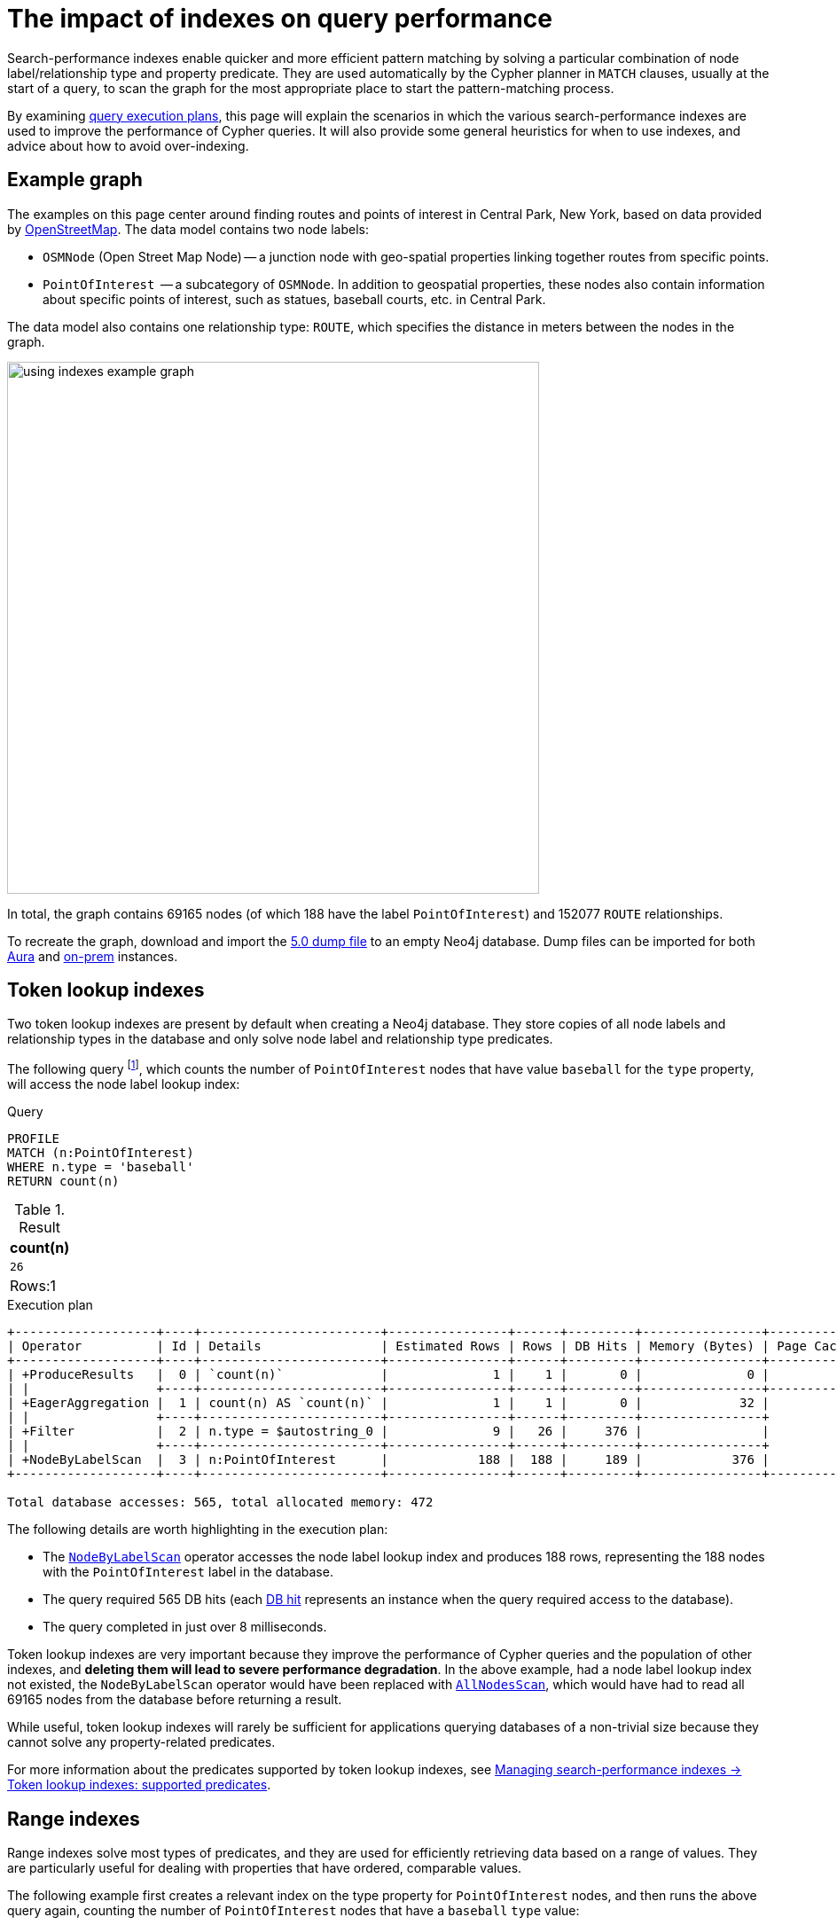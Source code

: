 :description: Information about how to use the search-performance indexes in Neo4j.
:test-skip: true
:test-setup-dump: https://github.com/neo4j-graph-examples/openstreetmap/raw/main/data/openstreetmap-50.dump
= The impact of indexes on query performance

Search-performance indexes enable quicker and more efficient pattern matching by solving a particular combination of node label/relationship type and property predicate. 
They are used automatically by the Cypher planner in `MATCH` clauses, usually at the start of a query, to scan the graph for the most appropriate place to start the pattern-matching process.

By examining xref:planning-and-tuning/execution-plans.adoc[query execution plans], this page will explain the scenarios in which the various search-performance indexes are used to improve the performance of Cypher queries.
It will also provide some general heuristics for when to use indexes, and advice about how to avoid over-indexing.

[[graph-example]]
== Example graph

The examples on this page center around finding routes and points of interest in Central Park, New York, based on data provided by link:https://www.openstreetmap.org/[OpenStreetMap].
The data model contains two node labels:

* `OSMNode` (Open Street Map Node) -- a junction node with geo-spatial properties linking together routes from specific points.
* `PointOfInterest`  -- a subcategory of `OSMNode`.
In addition to geospatial properties, these nodes also contain information about specific points of interest, such as statues, baseball courts, etc. in Central Park.

The data model also contains one relationship type: `ROUTE`, which specifies the distance in meters between the nodes in the graph.

image::using_indexes_example_graph.svg[width="600",role="middle"]

In total, the graph contains 69165 nodes (of which 188 have the label `PointOfInterest`) and 152077 `ROUTE` relationships.

To recreate the graph, download and import the link:https://github.com/neo4j-graph-examples/openstreetmap/blob/main/data/openstreetmap-50.dump[5.0 dump file] to an empty Neo4j database.
Dump files can be imported for both link:{neo4j-docs-base-uri}/aura/auradb/importing/import-database/[Aura] and link:{neo4j-docs-base-uri}/operations-manual/{page-version}/backup-restore/restore-dump/[on-prem] instances.

[[token-lookup-indexes]]
== Token lookup indexes

Two token lookup indexes are present by default when creating a Neo4j database.
They store copies of all node labels and relationship types in the database and only solve node label and relationship type predicates.

The following query footnote:[The example queries on this page are prepended with `PROFILE`. This both runs the query and generates its execution plan.
For more information, see xref:planning-and-tuning/index.adoc#profile-and-explain[Execution plans and query tuning -> Note on PROFILE and EXPLAIN].], which counts the number of `PointOfInterest` nodes that have value `baseball` for the `type` property, will access the node label lookup index:

.Query
[source,cypher]
----
PROFILE
MATCH (n:PointOfInterest)
WHERE n.type = 'baseball'
RETURN count(n)
----

.Result
[options="header,footer",cols="m"]
|===
| count(n)
| 26
d|Rows:1
|===

.Execution plan
[role="queryplan"]
----
+-------------------+----+------------------------+----------------+------+---------+----------------+------------------------+-----------+---------------------+
| Operator          | Id | Details                | Estimated Rows | Rows | DB Hits | Memory (Bytes) | Page Cache Hits/Misses | Time (ms) | Pipeline            |
+-------------------+----+------------------------+----------------+------+---------+----------------+------------------------+-----------+---------------------+
| +ProduceResults   |  0 | `count(n)`             |              1 |    1 |       0 |              0 |                    0/0 |     0.075 | In Pipeline 1       |
| |                 +----+------------------------+----------------+------+---------+----------------+------------------------+-----------+---------------------+
| +EagerAggregation |  1 | count(n) AS `count(n)` |              1 |    1 |       0 |             32 |                        |           |                     |
| |                 +----+------------------------+----------------+------+---------+----------------+                        |           |                     |
| +Filter           |  2 | n.type = $autostring_0 |              9 |   26 |     376 |                |                        |           |                     |
| |                 +----+------------------------+----------------+------+---------+----------------+                        |           |                     |
| +NodeByLabelScan  |  3 | n:PointOfInterest      |            188 |  188 |     189 |            376 |                  116/0 |     8.228 | Fused in Pipeline 0 |
+-------------------+----+------------------------+----------------+------+---------+----------------+------------------------+-----------+---------------------+

Total database accesses: 565, total allocated memory: 472
----

The following details are worth highlighting in the execution plan:

* The xref:planning-and-tuning/operators/operators-detail.adoc#query-plan-node-by-label-scan[`NodeByLabelScan`] operator accesses the node label lookup index and produces 188 rows, representing the 188 nodes with the `PointOfInterest` label in the database.
* The query required 565 DB hits (each xref:planning-and-tuning/operators/index.adoc#operators-dbhits[DB hit] represents an instance when the query required access to the database).
* The query completed in just over 8 milliseconds.

Token lookup indexes are very important because they improve the performance of Cypher queries and the population of other indexes, and *deleting them will lead to severe performance degradation*.
In the above example, had a node label lookup index not existed, the `NodeByLabelScan` operator would have been replaced with xref:planning-and-tuning/operators/operators-detail.adoc#query-plan-all-nodes-scan[`AllNodesScan`], which would have had to read all 69165 nodes from the database before returning a result.

While useful, token lookup indexes will rarely be sufficient for applications querying databases of a non-trivial size because they cannot solve any property-related predicates.

For more information about the predicates supported by token lookup indexes, see xref:indexes/search-performance-indexes/managing-indexes.adoc#lookup-index-supported-predicates[Managing search-performance indexes -> Token lookup indexes: supported predicates]. 

[[range-indexes]]
== Range indexes

Range indexes solve most types of predicates, and they are used for efficiently retrieving data based on a range of values.
They are particularly useful for dealing with properties that have ordered, comparable values.

The following example first creates a relevant index on the type property for `PointOfInterest` nodes, and then runs the above query again, counting the number of `PointOfInterest` nodes that have a `baseball` `type` value:

.Create a range index
[source,cypher]
----
CREATE INDEX range_index_type FOR (n:PointOfInterest) ON (n.type)
----

[TIP]
If no index type is specified when creating an index, Neo4j will default to create a range index.
For more information about creating indexes, see xref:indexes/search-performance-indexes/managing-indexes.adoc#create-indexes[Managing search-performance indexes -> CREATE INDEX].

.Rerun query after the creation of a relevant index
[source,cypher]
----
PROFILE
MATCH (n:PointOfInterest)
WHERE n.type = 'baseball'
RETURN count(n) 
----

.Execution plan
[role="queryplan"]
----
+-------------------+----+----------------------------------------------------------------+----------------+------+---------+----------------+------------------------+-----------+---------------------+
| Operator          | Id | Details                                                        | Estimated Rows | Rows | DB Hits | Memory (Bytes) | Page Cache Hits/Misses | Time (ms) | Pipeline            |
+-------------------+----+----------------------------------------------------------------+----------------+------+---------+----------------+------------------------+-----------+---------------------+
| +ProduceResults   |  0 | `count(n)`                                                     |              1 |    1 |       0 |              0 |                    0/0 |     0.057 | In Pipeline 1       |
| |                 +----+----------------------------------------------------------------+----------------+------+---------+----------------+------------------------+-----------+---------------------+
| +EagerAggregation |  1 | count(n) AS `count(n)`                                         |              1 |    1 |       0 |             32 |                        |           |                     |
| |                 +----+----------------------------------------------------------------+----------------+------+---------+----------------+                        |           |                     |
| +NodeIndexSeek    |  2 | RANGE INDEX n:PointOfInterest(type) WHERE type = $autostring_0 |              5 |   26 |      27 |            376 |                    0/1 |     0.945 | Fused in Pipeline 0 |
+-------------------+----+----------------------------------------------------------------+----------------+------+---------+----------------+------------------------+-----------+---------------------+

Total database accesses: 27, total allocated memory: 472
----

Comparing this query plan with the plan generated before the creation of a relevant range index, the following has changed:

* NodeByLabelScan has been replaced by xref:planning-and-tuning/operators/operators-detail.adoc#query-plan-node-index-seek[NodeIndexSeek].
This only produces 26 rows (representing the 26 `PointOfInterest` nodes in the database with a `type` value set to `baseball`).
* The query now only requires 27 DB hits.
* The query completed in less than 1 millisecond - almost 8 times faster than it took the query to complete without a range index.

These points all illustrate the fundamental point that search-performance indexes can significantly improve the performance of Cypher queries.

For more information about the predicates supported by range indexes, see xref:indexes/search-performance-indexes/managing-indexes.adoc#range-indexes-supported-predicates[Managing search-performance indexes -> Range indexes: supported predicates].

[[text-indexes]]
== Text indexes 

Text indexes are used for queries filtering on `STRING` properties.

If there exists both a range and a text index on a given `STRING` property, the text index will only be used by the Cypher planner for queries filtering with the `CONTAINS` or `ENDS WITH` operators.
In all other cases, the range index will be used. 

To show this behavior, it is necessary to create a text index and a range index on the same property:

.Create a text index
[source,cypher]
----
CREATE TEXT INDEX text_index_name FOR (n:PointOfInterest) ON (n.name)
----

.Create a range index
[source,cypher]
----
CREATE INDEX range_index_name FOR (n:PointOfInterest) ON (n.name)
----

The following query filters all `PointOfInterest` nodes with a `name` property that `CONTAINS` `'William'`:

.Query filtering on what a `STRING` property `CONTAINS`
[source,cypher]
----
PROFILE
MATCH (n:PointOfInterest)
WHERE n.name CONTAINS 'William'
RETURN n.name AS name, n.type AS type
----

.Result
[role="queryresult",options="header,footer",cols="2*m"]
|===
| name | type
| "William Shakespeare" | "statue"
| "William Tecumseh Sherman" | "equestrian statue"

2+d|Rows:2
|===

.Execution plan
[role="queryplan"]
----
+------------------------+----+----------------------------------------------------------------------+----------------+------+---------+----------------+------------------------+-----------+---------------------+
| Operator               | Id | Details                                                              | Estimated Rows | Rows | DB Hits | Memory (Bytes) | Page Cache Hits/Misses | Time (ms) | Pipeline            |
+------------------------+----+----------------------------------------------------------------------+----------------+------+---------+----------------+------------------------+-----------+---------------------+
| +ProduceResults        |  0 | name, type                                                           |              1 |    2 |       0 |              0 |                        |           |                     |
| |                      +----+----------------------------------------------------------------------+----------------+------+---------+----------------+                        |           |                     |
| +Projection            |  1 | cache[n.name] AS name, cache[n.type] AS type                         |              1 |    2 |       0 |                |                        |           |                     |
| |                      +----+----------------------------------------------------------------------+----------------+------+---------+----------------+                        |           |                     |
| +CacheProperties       |  2 | cache[n.type], cache[n.name]                                         |              1 |    2 |       6 |                |                        |           |                     |
| |                      +----+----------------------------------------------------------------------+----------------+------+---------+----------------+                        |           |                     |
| +NodeIndexContainsScan |  3 | TEXT INDEX n:PointOfInterest(name) WHERE name CONTAINS $autostring_0 |              1 |    2 |       3 |            248 |                    4/0 |    53.297 | Fused in Pipeline 0 |
+------------------------+----+----------------------------------------------------------------------+----------------+------+---------+----------------+------------------------+-----------+---------------------+

Total database accesses: 9, total allocated memory: 312
----

The plan shows that the query uses the text index to find all relevant nodes.
If, however, the query is changed to use the `STARTS WITH` operator instead of `CONTAINS`, the query will use the range index instead:

.Query filtering on what a `STRING` property `STARTS WITH`
[source,cypher]
----
PROFILE
MATCH (n:PointOfInterest)
WHERE n.name STARTS WITH 'William'
RETURN n.name, n.type
----

.Execution plan
[role="queryplan"]
----
+-----------------------+----+-----------------------------------------------------------------------------------------+----------------+------+---------+----------------+------------------------+-----------+---------------------+
| Operator              | Id | Details                                                                                 | Estimated Rows | Rows | DB Hits | Memory (Bytes) | Page Cache Hits/Misses | Time (ms) | Pipeline            |
+-----------------------+----+-----------------------------------------------------------------------------------------+----------------+------+---------+----------------+------------------------+-----------+---------------------+
| +ProduceResults       |  0 | `n.name`, `n.type`                                                                      |              1 |    2 |       0 |              0 |                        |           |                     |
| |                     +----+-----------------------------------------------------------------------------------------+----------------+------+---------+----------------+                        |           |                     |
| +Projection           |  1 | cache[n.name] AS `n.name`, n.type AS `n.type`                                           |              1 |    2 |       4 |                |                        |           |                     |
| |                     +----+-----------------------------------------------------------------------------------------+----------------+------+---------+----------------+                        |           |                     |
| +NodeIndexSeekByRange |  2 | RANGE INDEX n:PointOfInterest(name) WHERE name STARTS WITH $autostring_0, cache[n.name] |              1 |    2 |       3 |            248 |                    4/1 |     1.276 | Fused in Pipeline 0 |
+-----------------------+----+-----------------------------------------------------------------------------------------+----------------+------+---------+----------------+------------------------+-----------+---------------------+

Total database accesses: 7, total allocated memory: 312
----

This is because range indexes store `STRING` values alphabetically.
This means that, while they are very efficient for retrieving exact matches of a `STRING`, or for prefix matching, they are less efficient for suffix and contains searches, where they have to scan all relevant properties to filter any matches.
Text indexes do not store `STRING` properties alphabetically, and are instead optimized for suffix and contains searches.
That said, if no range index had been present on the name property, the previous query would still have been able to utilize the text index.
It would have done so less efficiently than a range index, but it still would have been useful.


For more information about range index ordering, see the section on xref:indexes/search-performance-indexes/using-indexes.adoc#range-index-backed-order-by[Range index-backed ORDER BY].

[TIP]
Text indexes are only used for exact query matches. To perform approximate matches (including, for example, variations and typos), and to compute a similarity score between `STRING` values, use semantic xref:indexes/semantic-indexes/full-text-indexes.adoc[full-text indexes] instead.

For more information about the predicates supported by text indexes, see xref:indexes/search-performance-indexes/managing-indexes.adoc#text-indexes-supported-predicates[Managing search-performance indexes -> Text indexes: supported predicates].


[[text-index-string-size]]
=== Text indexes and `STRING` sizes

The size of the indexed `STRING` properties is also relevant to the planner’s selection between range and text indexes. 

Range indexes have a maximum key size limit of around 8 kb.
This means that range indexes cannot be used to index `STRING` values larger than 8 kb.
Text indexes, on the other hand, have a maximum key size limit of around 32 kb.
As a result, they can be used to index `STRING` values up to that size.

For information about calculating the size of indexes, see link:https://neo4j.com/developer/kb/a-method-to-calculate-index-size/[Neo4j Knowledge Base -> A method to calculate the size of an index in Neo4j].

[[point-indexes]]
== Point indexes 

Point indexes solve predicates operating on spatial xref:values-and-types/spatial.adoc#spatial-values-point-type[`POINT`] values.
Point indexes are optimized for queries filtering for the xref:functions/spatial.adoc#functions-distance[distance] between property values, or for property values within a xref:functions/spatial.adoc#functions-withinBBox[bounding box].

The following example creates a point index which is then accessed through the `point.distance()` function to return the `name` and `type` of all `PointOfInterest` nodes within 100 meters of the  `William Shakespeare` statue:

.Create a point index
[source,cypher]
----
CREATE POINT INDEX point_index_location FOR (n:PointOfInterest) ON (n.location)
----

.Query using the `point.distance()` function
[source,cypher]
----
PROFILE
MATCH (p1:PointOfInterest {name:'William Shakespeare'}),(p2:PointOfInterest)
WHERE p1<>p2 AND point.distance(p1.location, p2.location) < 100
RETURN p2.name AS name, p2.type AS type
----

.Result
[role="queryresult",options="header,footer",cols="2*m"]
|===
| name | type
| "Walter Scott" | "statue"
| "Robert Burns" | "statue"
| "Christopher Columbus" | "statue"
| "Fitz-Greene Halleck" | "statue"

2+d|Rows:4
|===

.Execution plan
[role="queryplan"]
----
+-------------------------+----+------------------------------------------------------------------------------------------------------+----------------+------+---------+----------------+------------------------+-----------+---------------------+
| Operator                | Id | Details                                                                                              | Estimated Rows | Rows | DB Hits | Memory (Bytes) | Page Cache Hits/Misses | Time (ms) | Pipeline            |
+-------------------------+----+------------------------------------------------------------------------------------------------------+----------------+------+---------+----------------+------------------------+-----------+---------------------+
| +ProduceResults         |  0 | name, type                                                                                           |              8 |    4 |       0 |              0 |                        |           |                     |
| |                       +----+------------------------------------------------------------------------------------------------------+----------------+------+---------+----------------+                        |           |                     |
| +Projection             |  1 | cache[p2.name] AS name, cache[p2.type] AS type                                                       |              8 |    4 |       0 |                |                        |           |                     |
| |                       +----+------------------------------------------------------------------------------------------------------+----------------+------+---------+----------------+                        |           |                     |
| +CacheProperties        |  2 | cache[p2.type], cache[p2.name]                                                                       |              8 |    4 |      12 |                |                        |           |                     |
| |                       +----+------------------------------------------------------------------------------------------------------+----------------+------+---------+----------------+                        |           |                     |
| +Filter                 |  3 | NOT p1 = p2 AND p1.name = $autostring_0 AND point.distance(cache[p1.location], cache[p2.location]) < |              8 |    4 |    2891 |                |                        |           |                     |
| |                       |    | $autoint_1                                                                                           |                |      |         |                |                        |           |                     |
| |                       +----+------------------------------------------------------------------------------------------------------+----------------+------+---------+----------------+                        |           |                     |
| +Apply                  |  4 |                                                                                                      |           1060 | 1448 |       0 |                |                        |           |                     |
| |\                      +----+------------------------------------------------------------------------------------------------------+----------------+------+---------+----------------+                        |           |                     |
| | +NodeIndexSeekByRange |  5 | POINT INDEX p1:PointOfInterest(location) WHERE point.distance(location, cache[p2.location]) < $autoi |           1060 | 1448 |    1638 |          16616 |                 1529/1 |   125.886 | Fused in Pipeline 1 |
| |                       |    | nt_1, cache[p1.location]                                                                             |                |      |         |                |                        |           |                     |
| |                       +----+------------------------------------------------------------------------------------------------------+----------------+------+---------+----------------+------------------------+-----------+---------------------+
| +NodeByLabelScan        |  6 | p2:PointOfInterest                                                                                   |            188 |  188 |     189 |            376 |                    2/0 |     0.533 | In Pipeline 0       |
+-------------------------+----+------------------------------------------------------------------------------------------------------+----------------+------+---------+----------------+------------------------+-----------+---------------------+

Total database accesses: 4730, total allocated memory: 16952
----

For more information about the predicates supported by text indexes, see xref:indexes/search-performance-indexes/managing-indexes.adoc#point-indexes-supported-predicates[Managing search-performance indexes -> Point indexes: supported predicates].

[[point-index-config-settings]]
=== Point index configuration settings

It is possible to xref:indexes/search-performance-indexes/managing-indexes.adoc#create-a-point-index-specifying-the-index-configuration[configure point indexes] to only index properties within a specific geographical area.
This is done by specifying either of the following settings in the `indexConfig` part of the `OPTIONS` clause when creating a point index:

* `spatial.cartesian.min` and `spatial.cartesian.max`: used for xref:values-and-types/spatial.adoc#spatial-values-crs-cartesian[Cartesian 2D] coordinate systems.
* `spatial.cartesian-3d.min` and `spatial.cartesian-3d.max`: used for xref:values-and-types/spatial.adoc#spatial-values-crs-cartesian[Cartesian 3D] coordinate systems.
* `spatial.wgs-84.min` and `spatial.wgs-84.max`: used for xref:values-and-types/spatial.adoc#spatial-values-crs-geographic[WGS-84 2D] coordinate systems.
* `spatial.wgs-84-3d.min` and `spatial.wgs-84-3d.max`: used for xref:values-and-types/spatial.adoc#spatial-values-crs-geographic[WGS-84 3D] coordinate systems.

The `min` and `max` of each setting define the minimum and maximum bounds for the spatial data in each coordinate system. 

For example, the following index would only store `OSMNodes` in the northern half of Central Park:

.Create point index with configuration settings
[source, cypher]
----
CREATE POINT INDEX central_park_north
FOR (o:OSMNode) ON (o.location)
OPTIONS {
  indexConfig: {
    `spatial.wgs-84.min`:[40.7714, -73.9743],
    `spatial.wgs-84.max`:[40.7855, -73.9583]
  }
}
----

Restricting the geographic area of a point index improves the performance of spatial queries.
This is especially beneficial when dealing with complex, large geo-spatial data, and when spatial queries are a significant part of an application’s functionality.

[[composite-indexes]]
== Composite indexes

It is possible to create a range index on a single property or multiple properties (text and point indexes are single-property only).
The latter are called composite indexes and can be useful if queries against a database frequently filter on _all_ the properties indexed by the composite index.

The following example first creates a composite index on `PointOfInterest` nodes for the properties `name` and `type`, and then queries the graph using the xref:patterns/concepts.adoc#shortest-path[shortestPath function] to determine both the path length (in terms of traversed relationships in the graph) and geographical distance between the `Zoo School` and its nearest `tennis pitch` (note that there are 32 unique `PointOfInterest` `tennis pitch` nodes in the graph):

.Create composite index
[source,cypher]
----
CREATE INDEX composite_index FOR (n:PointOfInterest) ON (n.name, n.type)
----

.Query with a filter on both properties indexed by the composite index
[source,cypher]
----
PROFILE
MATCH (tennisPitch: PointOfInterest {name: 'pitch', type: 'tennis'})
WITH tennisPitch
MATCH path = shortestPath((tennisPitch)-[:ROUTE*]-(:PointOfInterest {name: 'Zoo School'}))
WITH path, relationships(path) AS relationships
ORDER BY length(path) ASC
LIMIT 1
UNWIND relationships AS rel
RETURN length(path) AS pathLength, sum(rel.distance) AS geographicalDistance
----


.Result
[role="queryresult",options="header,footer",cols="2*m"]
|===
|pathLength | geographicalDistance

|  25  | 2410.4495689536334

2+d|Rows:1
|===

.Execution plan
[role="queryplan"]
----
+---------------------+----+------------------------------------------------------------------------------------------------------+----------------+------+---------+----------------+------------------------+-----------+------------------+---------------------+
| Operator            | Id | Details                                                                                              | Estimated Rows | Rows | DB Hits | Memory (Bytes) | Page Cache Hits/Misses | Time (ms) | Ordered by       | Pipeline            |
+---------------------+----+------------------------------------------------------------------------------------------------------+----------------+------+---------+----------------+------------------------+-----------+------------------+---------------------+
| +ProduceResults     |  0 | pathLength, geographicalDistance                                                                     |              1 |    1 |       0 |              0 |                    0/0 |     0.065 |                  |                     |
| |                   +----+------------------------------------------------------------------------------------------------------+----------------+------+---------+----------------+------------------------+-----------+                  |                     |
| +OrderedAggregation |  1 | length(path) AS pathLength, sum(rel.distance) AS geographicalDistance                                |              1 |    1 |      50 |           5140 |                   31/0 |     4.097 | pathLength ASC   | In Pipeline 3       |
| |                   +----+------------------------------------------------------------------------------------------------------+----------------+------+---------+----------------+------------------------+-----------+------------------+---------------------+
| +Unwind             |  2 | relationships AS rel                                                                                 |              1 |   25 |       0 |           3112 |                    0/0 |     0.180 |                  | In Pipeline 2       |
| |                   +----+------------------------------------------------------------------------------------------------------+----------------+------+---------+----------------+------------------------+-----------+                  +---------------------+
| +Projection         |  3 | relationships(path) AS relationships                                                                 |              0 |    1 |       0 |                |                    0/0 |     0.050 |                  |                     |
| |                   +----+------------------------------------------------------------------------------------------------------+----------------+------+---------+----------------+------------------------+-----------+                  |                     |
| +Top                |  4 | `length(path)` ASC LIMIT 1                                                                           |              0 |    1 |       0 |          57472 |                    0/0 |     1.763 | length(path) ASC | In Pipeline 1       |
| |                   +----+------------------------------------------------------------------------------------------------------+----------------+------+---------+----------------+------------------------+-----------+------------------+---------------------+
| +Projection         |  5 | length(path) AS `length(path)`                                                                       |              0 |   32 |       0 |                |                        |           |                  |                     |
| |                   +----+------------------------------------------------------------------------------------------------------+----------------+------+---------+----------------+                        |           +------------------+                     |
| +ShortestPath       |  6 | path = (tennisPitch)-[anon_0:ROUTE*]-(anon_1)                                                        |              0 |   32 |  181451 |          70080 |                        |           |                  |                     |
| |                   +----+------------------------------------------------------------------------------------------------------+----------------+------+---------+----------------+                        |           +------------------+                     |
| +MultiNodeIndexSeek |  7 | RANGE INDEX tennisPitch:PointOfInterest(name, type) WHERE name = $autostring_0 AND type = $autostrin |              0 |   31 |       0 |            376 |               131215/1 |   188.723 |                  | Fused in Pipeline 0 |
|                     |    | g_1, RANGE INDEX anon_1:PointOfInterest(name) WHERE name = $autostring_2                             |                |      |         |                |                        |           |                  |                     |
+---------------------+----+------------------------------------------------------------------------------------------------------+----------------+------+---------+----------------+------------------------+-----------+------------------+---------------------+

Total database accesses: 181501, total allocated memory: 116040
----

The query plan shows the composite index being used, and not the previously created xref:indexes/search-performance-indexes/using-indexes.adoc#range-indexes[range index] on the `type` property.
This is because the composite index solves the queried predicate simultaneously, while the single propertied index would only be able to solve part of the predicate.

[[composite-indexes-property-order]]
=== Property order and query planning

Like single-property range indexes, composite indexes support all predicates:

* Equality check: `n.prop = value`
* List membership check: `n.prop IN [value, ...]`
* Existence check: `n.prop IS NOT NULL`
* Range search: `n.prop > value`
* Prefix search: `n.prop STARTS WITH value`

However, the order in which properties are defined when creating a composite index impacts how the planner will use the index to solve predicates.
For example, a composite index on `(n.prop1, n.prop2, n.prop3)` will generate a different query plan than a composite index created on `(n.prop3, n.prop2, n.prop1)`. 

The following example shows how composite indexes on the same properties defined in a different order will generate different execution plans:

.Create a composite index on three properties
[source,cypher]
----
CREATE INDEX composite_2 FOR (n:PointOfInterest) ON (n.lat, n.name, n.type)
----

Note the order in which the properties are defined when creating the index, with `lat` first, `name` second, and `type` last.

.Query with a filter on the three indexed properties
[source, cypher]
----
PROFILE
MATCH (n:PointOfInterest)
WHERE n.lat = 40.7697989 AND n.name STARTS WITH 'William' AND n.type IS NOT NULL
RETURN n.name AS name
----

.Result
[role="queryresult",options="header,footer",cols="1*m"]
|===
| name
| "William Shakespeare"
1+d|Rows:1
|===

.Execution plan
[role="queryplan"]
----
+-----------------+----+------------------------------------------------------------------------------------------------------+----------------+------+---------+----------------+------------------------+-----------+---------------------+
| Operator        | Id | Details                                                                                              | Estimated Rows | Rows | DB Hits | Memory (Bytes) | Page Cache Hits/Misses | Time (ms) | Pipeline            |
+-----------------+----+------------------------------------------------------------------------------------------------------+----------------+------+---------+----------------+------------------------+-----------+---------------------+
| +ProduceResults |  0 | name                                                                                                 |              0 |    0 |       0 |              0 |                        |           |                     |
| |               +----+------------------------------------------------------------------------------------------------------+----------------+------+---------+----------------+                        |           |                     |
| +Projection     |  1 | cache[n.name] AS name                                                                                |              0 |    0 |       0 |                |                        |           |                     |
| |               +----+------------------------------------------------------------------------------------------------------+----------------+------+---------+----------------+                        |           |                     |
| +NodeIndexSeek  |  2 | RANGE INDEX n:PointOfInterest(lat, name, type) WHERE lat = $autodouble_0 AND name STARTS WITH $autos |              0 |    0 |       1 |            248 |                    0/2 |     1.276 | Fused in Pipeline 0 |
|                 |    | tring_1 AND type IS NOT NULL, cache[n.name]                                                          |                |      |         |                |                        |           |                     |
+-----------------+----+------------------------------------------------------------------------------------------------------+----------------+------+---------+----------------+------------------------+-----------+---------------------+

Total database accesses: 1, total allocated memory: 312
----

The plan shows the recently created composite index is used.
It also shows that the predicates are filtered as specified in the query (i.e. an equality check on the `lat` property, a prefix search on the `name` property, and an existence check on the `type` property). 

However, if the order of the properties is altered when creating the index, a different query plan will be generated.
To demonstrate this behavior, it is first necessary to drop the recently created `composite_2` index and create a new composite index on the same properties defined in a different order:

.Drop index
[source,cypher]
----
DROP INDEX composite_2
----

.Create a composite index on same three properties defined in a different order
[source,cypher]
----
CREATE INDEX composite_3 FOR (n:PointOfInterest) ON (n.name, n.type, n.lat)
----

Note that the order of the properties has changed: the `name` property is now the first property defined in the composite index, and the `lat` property is indexed last.

.Rerun query after the creation of a different composite index
[source, cypher]
----
PROFILE
MATCH (n:PointOfInterest)
WHERE n.lat = 40.769798 AND n.name STARTS WITH 'William' AND n.type IS NOT NULL
RETURN n.name AS name
----

.Execution plan
[role="queryplan"]
----
+-----------------+----+-----------------------------------------------------------------------------------------------------+----------------+------+---------+----------------+------------------------+-----------+---------------------+
| Operator        | Id | Details                                                                                             | Estimated Rows | Rows | DB Hits | Memory (Bytes) | Page Cache Hits/Misses | Time (ms) | Pipeline            |
+-----------------+----+-----------------------------------------------------------------------------------------------------+----------------+------+---------+----------------+------------------------+-----------+---------------------+
| +ProduceResults |  0 | name                                                                                                |              0 |    0 |       0 |              0 |                        |           |                     |
| |               +----+-----------------------------------------------------------------------------------------------------+----------------+------+---------+----------------+                        |           |                     |
| +Projection     |  1 | cache[n.name] AS name                                                                               |              0 |    0 |       0 |                |                        |           |                     |
| |               +----+-----------------------------------------------------------------------------------------------------+----------------+------+---------+----------------+                        |           |                     |
| +Filter         |  2 | cache[n.lat] = $autodouble_0                                                                        |              0 |    0 |       0 |                |                        |           |                     |
| |               +----+-----------------------------------------------------------------------------------------------------+----------------+------+---------+----------------+                        |           |                     |
| +NodeIndexSeek  |  3 | RANGE INDEX n:PointOfInterest(name, type, lat) WHERE name STARTS WITH $autostring_1 AND type IS NOT |              0 |    2 |       3 |            248 |                    2/0 |     0.807 | Fused in Pipeline 0 |
|                 |    | NULL AND lat IS NOT NULL, cache[n.name], cache[n.lat]                                               |                |      |         |                |                        |           |                     |
+-----------------+----+-----------------------------------------------------------------------------------------------------+----------------+------+---------+----------------+------------------------+-----------+---------------------+

Total database accesses: 3, total allocated memory: 312
----

This plan now shows that, while a prefix search has been used to solve the `name` property predicate, the `lat` property predicate is no longer solved with an equality check, but rather with an existence check and an explicit xref:planning-and-tuning/operators/operators-detail.adoc#query-plan-filter[filter] operation afterward.
Note that if the `composite_2` index had not been dropped before the query was rerun, the planner would have used it instead of the `composite_3` index.

This is because, when using composite indexes, any predicate after a prefix search will automatically be planned as an existence check predicate. 

[[composite-index-rules]]
=== Composite index rules

* If a query contains an equality check or a list membership check predicates, they need to be for the first properties defined when creating the composite index.

* Queries utilizing a composite index can contain up to one range search or prefix search predicate.

* There can be any number of existence check predicates.

* Any predicates following a prefix search or an existence check will be planned as existence checks.

* Suffix and substring search predicates can utilize composite indexes.
However, they are always planned as an existence check and any subsequent query predicates will accordingly also be planned as such.
Note that if these predicates are used, and a text index also exists on any of the indexed (`STRING`) properties, the planner will use the text index instead of a composite index.

These rules can be important when creating composite indexes, as some checks are more efficient than others.
For instance, it is generally more efficient for the planner to perform an equality check on a property than an existence check.
Depending on the queries and the application, it may, therefore, be cost-effective to consider the order in which properties are defined when creating a composite index.

Additionally, it bears repeating that composite indexes can only be used if a predicate filters on all the properties indexed by the composite index, and that composite indexes can only be created for range indexes.

[[range-index-backed-order-by]]
== Range index-backed ORDER BY

Range indexes store properties in ascending order (alphabetically for `STRING` values, and numerically for other `FLOAT` and `INTEGER` values).
This can have important implications for query performance, because the planner may be able to take advantage of a pre-existing index order and therefore not have to perform an expensive xref:planning-and-tuning/operators/operators-detail.adoc#query-plan-sort[`Sort`] operation later in the query.

To demonstrate this behavior, the following query will filter out any `ROUTE` relationships with a `distance` property less than `30`, and return the `distance` property of the matched relationships in ascending numerical order using the xref:clauses/order-by.adoc[ORDER BY] clause.

.Query to return order of results without a relevant index
[source,syntax]
----
PROFILE
MATCH ()-[r:ROUTE]-()
WHERE r.distance < 30
RETURN r.distance AS distance
ORDER BY distance
----

.Execution plan
[role="queryplan"]
----
+-----------------+----+--------------------------------+----------------+-------+---------+----------------+------------------------+-----------+--------------+---------------------+
| Operator        | Id | Details                        | Estimated Rows | Rows  | DB Hits | Memory (Bytes) | Page Cache Hits/Misses | Time (ms) | Ordered by   | Pipeline            |
+-----------------+----+--------------------------------+----------------+-------+---------+----------------+------------------------+-----------+--------------+---------------------+
| +ProduceResults |  0 | distance                       |           3013 |  6744 |       0 |              0 |                    0/0 |    12.784 |              |                     |
| |               +----+--------------------------------+----------------+-------+---------+----------------+------------------------+-----------+              |                     |
| +Sort           |  1 | distance ASC                   |           3013 |  6744 |       0 |         540472 |                    0/0 |    50.600 | distance ASC | In Pipeline 1       |
| |               +----+--------------------------------+----------------+-------+---------+----------------+------------------------+-----------+--------------+---------------------+
| +Projection     |  2 | cache[r.distance] AS distance  |           3013 |  6744 |       0 |                |                        |           |              |                     |
| |               +----+--------------------------------+----------------+-------+---------+----------------+                        |           +--------------+                     |
| +Filter         |  3 | cache[r.distance] < $autoint_0 |           3013 |  6744 |   10041 |                |                        |           |              |                     |
| |               +----+--------------------------------+----------------+-------+---------+----------------+                        |           +--------------+                     |
| +Expand(All)    |  4 | (anon_0)-[r:ROUTE]-(anon_1)    |          10044 | 10041 |  151992 |                |                        |           |              |                     |
| |               +----+--------------------------------+----------------+-------+---------+----------------+                        |           +--------------+                     |
| +AllNodesScan   |  5 | anon_0                         |          69165 | 69165 |   69166 |            376 |                31116/0 |   200.706 |              | Fused in Pipeline 0 |
+-----------------+----+--------------------------------+----------------+-------+---------+----------------+------------------------+-----------+--------------+---------------------+

Total database accesses: 231199, total allocated memory: 540808
----

This plan shows two important points about indexes and the ordering of results:

* No index was used in this query.
* As a result, the planner has to perform a `Sort` operation to order the results by the distance property (in this case, it required 540472 bytes of memory).

To see how an index could impact the query plan, it is first necessary to create a range index on the `distance` property:

.Create a range index on a relationship type property
[source,cypher]
----
CREATE INDEX range_index_relationships FOR ()-[r:ROUTE]-() ON (r.distance)
----

Re-running the query, it now generates a different plan:

.Rerun query after the creation of a relevant index
[source,cypher]
----
PROFILE
MATCH ()-[r:ROUTE]-()
WHERE r.distance < 30
RETURN r.distance AS distance
ORDER BY distance
----

.Execution plan
[role="queryplan"]
----

+-----------------------------------------+----+--------------------------------------------------------------------------------------------------+----------------+------+---------+----------------+------------------------+-----------+----------------+---------------------+
| Operator                                | Id | Details                                                                                          | Estimated Rows | Rows | DB Hits | Memory (Bytes) | Page Cache Hits/Misses | Time (ms) | Ordered by     | Pipeline            |
+-----------------------------------------+----+--------------------------------------------------------------------------------------------------+----------------+------+---------+----------------+------------------------+-----------+----------------+---------------------+
| +ProduceResults                         |  0 | distance                                                                                         |            301 | 6744 |       0 |              0 |                        |           |                |                     |
| |                                       +----+--------------------------------------------------------------------------------------------------+----------------+------+---------+----------------+                        |           |                |                     |
| +Projection                             |  1 | cache[r.distance] AS distance                                                                    |            301 | 6744 |       0 |                |                        |           | distance ASC   |                     |
| |                                       +----+--------------------------------------------------------------------------------------------------+----------------+------+---------+----------------+                        |           +----------------+                     |
| +UndirectedRelationshipIndexSeekByRange |  2 | RANGE INDEX (anon_0)-[r:ROUTE(distance)]-(anon_1) WHERE distance < $autoint_0, cache[r.distance] |            301 | 6744 |    3373 |            248 |                2361/10 |    76.542 | r.distance ASC | Fused in Pipeline 0 |
+-----------------------------------------+----+--------------------------------------------------------------------------------------------------+----------------+------+---------+----------------+------------------------+-----------+----------------+---------------------+

Total database accesses: 3373, total allocated memory: 312
----

Focusing on the same two points in the plan, the following has changed:

* The recently created range index on the relationship type property `distance` is now used.
* As a result, the plan no longer needs to perform a `Sort` operation to order the results (because the `distance` property is already ordered by the index), and this substantially reduces the cost of the query (the total memory cost of the query is now 312 bytes).

In the same way, the order of a range index can significantly improve queries using the xref:functions/aggregating.adoc#functions-max[`max()`] and xref:functions/aggregating.adoc#functions-min[`min()`] functions.

[[multiple-index-use]]
== Multiple index use

Indexes are principally used to find the starting points of patterns.
If a query contains one `MATCH` clause, then, as a general rule, only the index that best suits the predicates in that clause will be selected by the planner.
If, however, a query contains two or more `MATCH` clauses, it is possible to use several indexes.

To show multiple indexes used in one query, the following example will first create a new index on the `lon` (longitude) property for `PointOfInterest` nodes.
It then uses a query that finds all `PointOfInterest` nodes north of the `William Shakespeare` statue in Central Park.

.Create a range index on the longitude property
[source,cypher]
----
CREATE INDEX range_index_lon FOR (n:PointOfInterest) ON (n.lon)
----

.Query to find all `PointOfInterest` nodes north of the `William Shakespeare` statue
[source,cypher]
----
PROFILE
MATCH (ws:PointOfInterest {name:'William Shakespeare'})
WITH ws
MATCH (poi:PointOfInterest)
WHERE poi.lon > ws.lon
RETURN poi.name AS name
----

.Execution plan
[role="queryplan"]
----
+-------------------------+----+-----------------------------------------------------------------+----------------+------+---------+----------------+------------------------+-----------+---------------------+
| Operator                | Id | Details                                                         | Estimated Rows | Rows | DB Hits | Memory (Bytes) | Page Cache Hits/Misses | Time (ms) | Pipeline            |
+-------------------------+----+-----------------------------------------------------------------+----------------+------+---------+----------------+------------------------+-----------+---------------------+
| +ProduceResults         |  0 | name                                                            |              9 |  143 |       0 |              0 |                        |           |                     |
| |                       +----+-----------------------------------------------------------------+----------------+------+---------+----------------+                        |           |                     |
| +Projection             |  1 | poi.name AS name                                                |              9 |  143 |     283 |                |                        |           |                     |
| |                       +----+-----------------------------------------------------------------+----------------+------+---------+----------------+                        |           |                     |
| +Apply                  |  2 |                                                                 |              9 |  143 |       0 |                |                        |           |                     |
| |\                      +----+-----------------------------------------------------------------+----------------+------+---------+----------------+                        |           |                     |
| | +NodeIndexSeekByRange |  3 | RANGE INDEX poi:PointOfInterest(lon) WHERE lon > ws.lon         |              9 |  143 |     146 |           2280 |                  233/1 |     1.460 | Fused in Pipeline 1 |
| |                       +----+-----------------------------------------------------------------+----------------+------+---------+----------------+------------------------+-----------+---------------------+
| +NodeIndexSeek          |  4 | RANGE INDEX ws:PointOfInterest(name) WHERE name = $autostring_0 |              2 |    1 |       2 |            376 |                    1/0 |     0.635 | In Pipeline 0       |
+-------------------------+----+-----------------------------------------------------------------+----------------+------+---------+----------------+------------------------+-----------+---------------------+

Total database accesses: 431, total allocated memory: 2616
----

This plan shows that a separate index is used to improve the performance of each `MATCH` clause (first by utilizing the index on the `name` property to find the `William Shakespeare` node, and then by using the index on the `lon` property to find all nodes with a greater longitudinal value).


[[indexes-and-null]]
== Indexes and `null` values

Neo4j indexes do not store xref:values-and-types/working-with-null.adoc[`null`] values.
This means that the planner must be able to rule out the possibility of `null` values in order for queries to use an index.

The following query demonstrates the incompatibility between `null` values and indexes by counting all `PointOfInterest` nodes with an unset `name` property: 

.Query to count nodes with a `null` `name` value
[source,cypher]
----
PROFILE
MATCH (n:PointOfInterest)
WHERE n.name IS NULL
RETURN count(n) AS nodes
----

.Result
[role="queryresult",options="header,footer",cols="1*m"]
|===
| nodes
| 3
1+d|Rows:1
|===

.Execution plan
[role="queryplan"]
----
+-------------------+----+-------------------+----------------+------+---------+----------------+------------------------+-----------+---------------------+
| Operator          | Id | Details           | Estimated Rows | Rows | DB Hits | Memory (Bytes) | Page Cache Hits/Misses | Time (ms) | Pipeline            |
+-------------------+----+-------------------+----------------+------+---------+----------------+------------------------+-----------+---------------------+
| +ProduceResults   |  0 | nodes             |              1 |    1 |       0 |              0 |                    0/0 |     0.012 | In Pipeline 1       |
| |                 +----+-------------------+----------------+------+---------+----------------+------------------------+-----------+---------------------+
| +EagerAggregation |  1 | count(n) AS nodes |              1 |    1 |       0 |             32 |                        |           |                     |
| |                 +----+-------------------+----------------+------+---------+----------------+                        |           |                     |
| +Filter           |  2 | n.name IS NULL    |            141 |    3 |     373 |                |                        |           |                     |
| |                 +----+-------------------+----------------+------+---------+----------------+                        |           |                     |
| +NodeByLabelScan  |  3 | n:PointOfInterest |            188 |  188 |     189 |            376 |                  115/0 |     0.769 | Fused in Pipeline 0 |
+-------------------+----+-------------------+----------------+------+---------+----------------+------------------------+-----------+---------------------+

Total database accesses: 562, total allocated memory: 472
----

The plan shows that neither of the two available indexes (range and text) on the `name` property is used to solve the predicate. 

However, if a query predicate is added which is able to exclude the presence of any `null` values, then an index can be used.
The following query shows this by adding a substring predicate to the above query:

.Query to count nodes with a `null` `name` value or nodes with a `name` property containing `'William'`
[source,cypher]
----
PROFILE
MATCH (n:PointOfInterest)
WHERE n.name IS NULL OR n.name CONTAINS 'William'
RETURN count(n) AS nodes
----

.Result
[role="queryresult",options="header,footer",cols="1*m"]
|===
| nodes
| 5
1+d|Rows:1
|===

The query result now includes both the three nodes with an unset `name` value found in the previous query and the two nodes with a `name` value containing `William` (`William Shakespeare` and `William Tecumseh Sherman`).

.Execution plan
[role="queryplan"]
----
+--------------------------+----+----------------------------------------------------------------------+----------------+------+---------+----------------+------------------------+-----------+---------------------+
| Operator                 | Id | Details                                                              | Estimated Rows | Rows | DB Hits | Memory (Bytes) | Page Cache Hits/Misses | Time (ms) | Pipeline            |
+--------------------------+----+----------------------------------------------------------------------+----------------+------+---------+----------------+------------------------+-----------+---------------------+
| +ProduceResults          |  0 | nodes                                                                |              1 |    1 |       0 |              0 |                    0/0 |     0.010 | In Pipeline 3       |
| |                        +----+----------------------------------------------------------------------+----------------+------+---------+----------------+------------------------+-----------+---------------------+
| +EagerAggregation        |  1 | count(n) AS nodes                                                    |              1 |    1 |       0 |             32 |                        |           |                     |
| |                        +----+----------------------------------------------------------------------+----------------+------+---------+----------------+                        |           |                     |
| +Distinct                |  2 | n                                                                    |            141 |    5 |       0 |            352 |                        |           |                     |
| |                        +----+----------------------------------------------------------------------+----------------+------+---------+----------------+                        |           |                     |
| +Union                   |  3 |                                                                      |            142 |    5 |       0 |            352 |                    0/0 |     0.220 | Fused in Pipeline 2 |
| |\                       +----+----------------------------------------------------------------------+----------------+------+---------+----------------+------------------------+-----------+---------------------+
| | +NodeIndexContainsScan |  4 | TEXT INDEX n:PointOfInterest(name) WHERE name CONTAINS $autostring_0 |              1 |    2 |       3 |            376 |                    4/0 |     0.456 | In Pipeline 1       |
| |                        +----+----------------------------------------------------------------------+----------------+------+---------+----------------+------------------------+-----------+---------------------+
| +Filter                  |  5 | n.name IS NULL                                                       |            141 |    3 |     373 |                |                        |           |                     |
| |                        +----+----------------------------------------------------------------------+----------------+------+---------+----------------+                        |           |                     |
| +NodeByLabelScan         |  6 | n:PointOfInterest                                                    |            188 |  188 |     189 |            376 |                  115/0 |     0.673 | Fused in Pipeline 0 |
+--------------------------+----+----------------------------------------------------------------------+----------------+------+---------+----------------+------------------------+-----------+---------------------+

Total database accesses: 565, total allocated memory: 1352
----

This plan shows that an index is only used to solve the second part of the `WHERE` clause, which excludes the presence of `null` values.

The presence of `null` values within an indexed property therefore does not negate the use of an index.
Index use is only negated if the planner is unable to rule out the inclusion of any unset properties in the matching process.

The presence of `null` values may not be known in advance, and this can cause unexpected instances of indexes not being used. There are, however, a few strategies to ensure that an index will be used.

[[property-existence-check]]
=== Property existence checks

One method to ensure an index is used is to explicitly filter out any `null` values by appending `IS NOT NULL` to the queried property.
The following example uses the same query as above but exchanges `IS NULL` with `IS NOT NULL` in the `WHERE` clause:

.Query to count `PointOfInterest` nodes without a `null` `name` value
[source,cypher]
----
PROFILE
MATCH (n:PointOfInterest)
WHERE n.name IS NOT NULL
RETURN count(n) AS nodes
----

.Result
[role="queryresult",options="header,footer",cols="1*m"]
|===
| nodes
| 185
1+d|Rows:1
|===

.Execution plan
[role="queryplan"]
----
+-------------------+----+------------------------------------------------------------+----------------+------+---------+----------------+------------------------+-----------+---------------------+
| Operator          | Id | Details                                                    | Estimated Rows | Rows | DB Hits | Memory (Bytes) | Page Cache Hits/Misses | Time (ms) | Pipeline            |
+-------------------+----+------------------------------------------------------------+----------------+------+---------+----------------+------------------------+-----------+---------------------+
| +ProduceResults   |  0 | nodes                                                      |              1 |    1 |       0 |              0 |                    0/0 |     0.013 | In Pipeline 1       |
| |                 +----+------------------------------------------------------------+----------------+------+---------+----------------+------------------------+-----------+---------------------+
| +EagerAggregation |  1 | count(n) AS nodes                                          |              1 |    1 |       0 |             32 |                        |           |                     |
| |                 +----+------------------------------------------------------------+----------------+------+---------+----------------+                        |           |                     |
| +NodeIndexScan    |  2 | RANGE INDEX n:PointOfInterest(name) WHERE name IS NOT NULL |            185 |  185 |     186 |            376 |                    0/1 |     0.691 | Fused in Pipeline 0 |
+-------------------+----+------------------------------------------------------------+----------------+------+---------+----------------+------------------------+-----------+---------------------+

Total database accesses: 186, total allocated memory: 472
----

This plan shows that the previously created range index on the `name` property is now used to solve the predicate.

[[text-indexes-type-predicate-expressions]]
=== Text indexes and type predicate expressions

Text indexes require that predicates only include `STRING` properties.

To use text indexes in situations where any of the queried properties may be either of an incompatible type or `null` rather than a `STRING` value, add the type predicate expression `IS {two-colons} STRING NOT NULL` (or its alias, introduced in Neo4j 5.14, `IS {two-colons} STRING!`) to the query.
This will enforce both the existence of a property and its `STRING` type, discarding any rows where the property is missing or not of type `STRING`, and thereby enable the use of text indexes.

For example, if the `WHERE` predicate in the previous query is altered to instead append `IS {two-colons} STRING NOT NULL`, then the text index rather than the range index is used (range indexes do not support type predicate expressions):

.Query using a type predicate expression
[source,cypher]
----
PROFILE
MATCH (n:PointOfInterest)
WHERE n.name IS :: STRING NOT NULL
RETURN count(n) AS nodes
----

.Execution plan
[role="queryplan"]
----
+-------------------+----+-----------------------------------------------------------+----------------+------+---------+----------------+------------------------+-----------+---------------------+
| Operator          | Id | Details                                                   | Estimated Rows | Rows | DB Hits | Memory (Bytes) | Page Cache Hits/Misses | Time (ms) | Pipeline            |
+-------------------+----+-----------------------------------------------------------+----------------+------+---------+----------------+------------------------+-----------+---------------------+
| +ProduceResults   |  0 | nodes                                                     |              1 |    1 |       0 |              0 |                    0/0 |     0.009 | In Pipeline 1       |
| |                 +----+-----------------------------------------------------------+----------------+------+---------+----------------+------------------------+-----------+---------------------+
| +EagerAggregation |  1 | count(n) AS nodes                                         |              1 |    1 |       0 |             32 |                        |           |                     |
| |                 +----+-----------------------------------------------------------+----------------+------+---------+----------------+                        |           |                     |
| +NodeIndexScan    |  2 | TEXT INDEX n:PointOfInterest(name) WHERE name IS NOT NULL |            185 |  185 |     186 |            376 |                    0/0 |     0.343 | Fused in Pipeline 0 |
+-------------------+----+-----------------------------------------------------------+----------------+------+---------+----------------+------------------------+-----------+---------------------+

Total database accesses: 186, total allocated memory: 472
----

[TIP]
While type predicate expressions were introduced in Neo4j 5.9, the `IS {two-colons} STRING NOT NULL` syntax only became an index-compatible predicate in Neo4j 5.15.
For more information, see the page about xref:values-and-types/type-predicate.adoc[type predicate expressions].

The xref:functions/string.adoc#functions-tostring[`toString`] function can also be used to convert an expression to `STRING` values, and thereby help the planner to select a text index.

[[type-constraints]]
=== Type constraints

_This feature was introduced in Neo4j 5.11._

For indexes that are compatible only with specific types (i.e. text and point indexes), the Cypher planner needs to deduce that a predicate will evaluate to `null` for non-compatible values in order to use the index.
If a predicate is not explicitly defined as the required type (`STRING` or `POINT`), this can lead to situations where a text or point index is not used.

Since xref:constraints/examples.adoc#constraints-examples-node-property-type[type constraints] guarantee that a property is always of the same type, they can be used to extend the scenarios in which text and point indexes are compatible with a predicate.

To show this, the following example will first drop the existing range index on the `name` property (this is necessary because type constraints only extend the compatibility of type-specific indexes - range indexes are not limited by a value type).
It will then run the same query with a `WHERE` predicate on the `name` property (for which there exists a previously created text index) before and after creating a type constraint, and compare the resulting execution plans.

.Drop range index
[source,cypher]
----
DROP INDEX range_index_name
----

.Query to count `PointOfInterest` nodes without a `null` `name` value
[source,cypher]
----
PROFILE
MATCH (n:PointOfInterest)
WHERE n.name IS NOT NULL
RETURN count(n) AS nodes
----

.Execution plan
[role="queryplan"]
----
+------------------+----+---------------------------+----------------+------+---------+----------------+------------------------+-----------+---------------------+
| Operator         | Id | Details                   | Estimated Rows | Rows | DB Hits | Memory (Bytes) | Page Cache Hits/Misses | Time (ms) | Pipeline            |
+------------------+----+---------------------------+----------------+------+---------+----------------+------------------------+-----------+---------------------+
| +ProduceResults  |  0 | name                      |            187 |  185 |       0 |              0 |                        |           |                     |
| |                +----+---------------------------+----------------+------+---------+----------------+                        |           |                     |
| +Projection      |  1 | cache[n.name] AS name     |            187 |  185 |       0 |                |                        |           |                     |
| |                +----+---------------------------+----------------+------+---------+----------------+                        |           |                     |
| +Filter          |  2 | cache[n.name] IS NOT NULL |            187 |  185 |     373 |                |                        |           |                     |
| |                +----+---------------------------+----------------+------+---------+----------------+                        |           |                     |
| +NodeByLabelScan |  3 | n:PointOfInterest         |            188 |  188 |     189 |            248 |                  119/0 |     1.004 | Fused in Pipeline 0 |
+------------------+----+---------------------------+----------------+------+---------+----------------+------------------------+-----------+---------------------+

Total database accesses: 562, total allocated memory: 312
----

This plan shows that the available text index on the `name` property was not used to solve the predicate.
This is because the planner was not able to deduce that all `name` values are of type `STRING`.

However, if a type constraint is created to ensure that all `name` properties have a `STRING` value, a different query plan is generated.

.Create `STRING` type constraint on the `name` property
[source,cypher]
----
CREATE CONSTRAINT type_constraint
FOR (n:PointOfInterest) REQUIRE n.name IS :: STRING
----

.Rerun the query after the creation of a type constraint
[source,cypher]
----
PROFILE
MATCH (n:PointOfInterest)
WHERE n.name IS NOT NULL
RETURN count(n) AS nodes
----

.Execution plan
[role="queryplan"]
----
+-----------------+----+-----------------------------------------------------------+----------------+------+---------+----------------+------------------------+-----------+---------------------+
| Operator        | Id | Details                                                   | Estimated Rows | Rows | DB Hits | Memory (Bytes) | Page Cache Hits/Misses | Time (ms) | Pipeline            |
+-----------------+----+-----------------------------------------------------------+----------------+------+---------+----------------+------------------------+-----------+---------------------+
| +ProduceResults |  0 | name                                                      |            187 |  185 |       0 |              0 |                        |           |                     |
| |               +----+-----------------------------------------------------------+----------------+------+---------+----------------+                        |           |                     |
| +Projection     |  1 | n.name AS name                                            |            187 |  185 |     370 |                |                        |           |                     |
| |               +----+-----------------------------------------------------------+----------------+------+---------+----------------+                        |           |                     |
| +NodeIndexScan  |  2 | TEXT INDEX n:PointOfInterest(name) WHERE name IS NOT NULL |            187 |  185 |     186 |            248 |                  115/0 |     1.671 | Fused in Pipeline 0 |
+-----------------+----+-----------------------------------------------------------+----------------+------+---------+----------------+------------------------+-----------+---------------------+

Total database accesses: 556, total allocated memory: 312
----

Because of the type constraint on the `name` property, the planner is now able to deduce that all `name` properties are of type `STRING`, and therefore use the available text index. 

Point indexes can be extended in the same way if a type constraint is created to ensure that all properties are `POINT` values.

Note that xref:constraints/examples.adoc#constraints-examples-node-property-existence[property existence constraints] do not currently leverage index use in the same way.

[[Heuristics]]
== Heuristics: deciding what to index

While it is impossible to give exact directions on when a search-performance index might be beneficial for a particular use-case, the following points provide some useful heuristics for when creating an index might improve query performance:

* *Frequent property-based queries*: if some properties are used frequently for filtering or matching, consider creating an index on them.
* *Performance optimization*: If certain queries are too slow, re-examine the properties that are filtered on, and consider creating indexes for those properties that may cause bottlenecking. 
* *High cardinality properties*: high cardinality properties have many distinct values (e.g., unique identifiers, timestamps, or user names). Queries that seek to retrieve such properties will likely benefit from indexing.
* *Complex queries*: if queries traverse complex paths in a graph (for example, by involving multiple hops and several layers of filtering), adding indexes to the properties used in those queries can improve query performance.
* *Experiment and test*: It is good practice to experiment with different indexes and query patterns, and to measure the performance of critical queries with and without different indexes to evaluate their effectiveness.

[[over-indexing]]
== Over-indexing: considerations and solutions

Search-performance indexes can significantly improve query performance.
They should, however, be used judiciously for the following reasons:

* *Storage space*: because each index is a secondary copy of the data in the primary database, each index essentially doubles the amount of storage space occupied by the indexed data.
* *Slower write queries*: adding indexes impacts the performance of write queries.
This is because indexes are updated with each write query. If a system needs to perform a lot of writes quickly, it may be counterproductive to have an index on the affected data entities.
In other words, if write performance is crucial for a particular use case, it may be beneficial to only add indexes where they are necessary for read purposes.

As a result of these two points, deciding what to index (and what not to index) is an important and non-trivial task.

[[tracking-index-use]]
=== Keeping track of index-use: `lastRead`, `readCount`, and `trackedSince`

Unused indexes take up unnecessary storage space and it may be beneficial to remove them.
Knowing which indexes are most frequently used by the queries against a database can, however, be difficult.
As of Neo4j 5.8, there are three relevant columns returned by the xref:indexes/search-performance-indexes/managing-indexes.adoc#list-indexes[`SHOW INDEX`] command which can help identify redundant indexes:

* *`lastRead`*: returns the last time the index was used for reading.
* *`readCount`*: returns the number of read queries issued to the index.
* *`trackedSince`* returns the time when usage statistics tracking started for an index.footnote:[The `trackedSince` column is not part of the default return columns for the `SHOW INDEXES` command. To return this and all other non-default columns, use `SHOW INDEXES YIELD *`.
For more information, see xref:indexes/search-performance-indexes/managing-indexes.adoc#listing-indexes-result-columns[Managing search-performance indexes -> Result columns for listing indexes].]

To return these values (along with other relevant information) for the indexes in a database, run the following query:

.Query to identify redundant indexes
[source,cypher]
----
SHOW INDEX YIELD name, type, entityType, labelsOrTypes, properties, lastRead, readCount, trackedSince
----

If any unused indexes are identified, it may be beneficial to delete them using the xref:indexes/search-performance-indexes/managing-indexes.adoc#drop-indexes[`DROP INDEX`] command.

[[summary]]
== Summary

* Range indexes can be used to solve most predicates.

* Text indexes are used over range indexes for `CONTAINS` and `ENDS WITH` predicates on `STRING` properties, and if the queried `STRING` properties exceed 8 kb.

* Point indexes are used when queries filter on distances and bounding boxes.

* Token lookup indexes only solve node label and relationship type predicates.
They do not solve any property predicates.
Deleting token lookup indexes will negatively impact query performance.

* Composite indexes are only used if the query filters on all properties indexed by the composite index.
The order in which the properties are defined when creating a composite index impacts how the planner solves query predicates.

* Queries ordering results using `ORDER BY` can leverage the pre-existing order in range indexes and thereby improve query performance.

* A Cypher query can use several indexes if the planner deems it beneficial to the performance of a query.

* Neo4j indexes do not store `null` values, and the planner must be able to rule out any entities with properties containing `null` values in order to use an index.
There are several strategies to ensure the use of indexes.

* The columns `lastRead`, `readCount`, and `trackedSince` returned by the `SHOW INDEX` command can be used to identify redundant indexes that take up unnecessary space.
